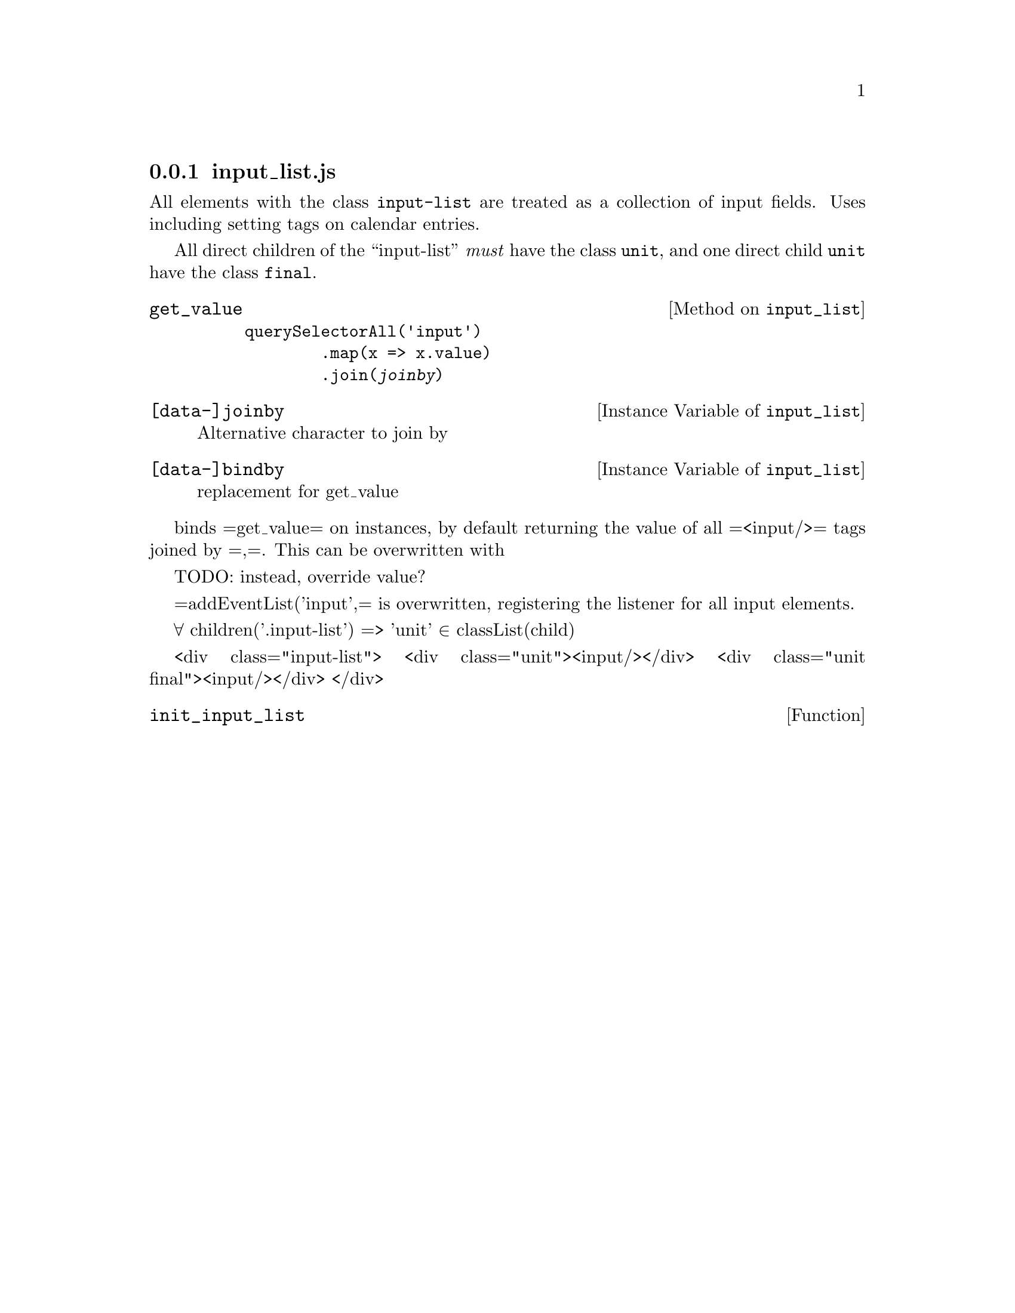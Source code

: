 @node input_list
@subsection input_list.js
@cindex dummy component

All elements with the class @code{input-list} are treated as a
collection of input fields. Uses including setting tags on calendar
entries.

All direct children of the ``input-list'' @emph{must} have the class
@code{unit}, and one direct child @code{unit} have the class @code{final}.

@c All elements having 'input-list' ∈ =class=

@c Direct children must all have 'unit' ∈ =class=
@c One direct child must have 'final' ∈ =class=

@defmethod input_list get_value

@example
querySelectorAll('input')
        .map(x => x.value)
        .join(@var{joinby})
@end example
@end defmethod

@defivar input_list [data-]joinby
 Alternative character to join by
@end defivar

@defivar input_list [data-]bindby
 replacement for get_value
@end defivar

binds =get_value= on instances, by default returning the value
of all =<input/>= tags joined by =,=. This can be overwritten with

TODO: instead, override value?

=addEventList('input',= is overwritten, registering the listener for all input
elements.


  ∀ children('.input-list') => 'unit' ∈ classList(child)

  <div class="input-list">
    <div class="unit"><input/></div>
    <div class="unit final"><input/></div>
  </div>

@defun init_input_list
@end defun
